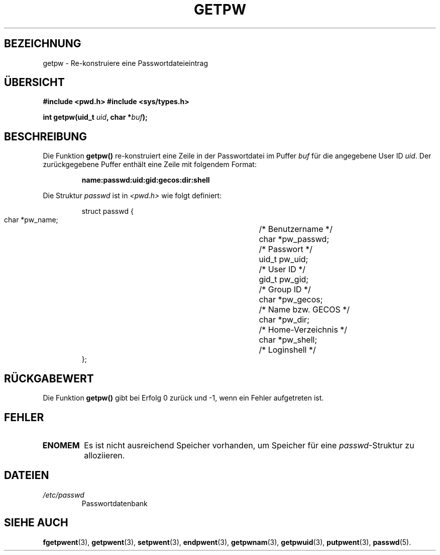 .\" Copyright 1993 David Metcalfe (david@prism.demon.co.uk)
.\"
.\" Permission is granted to make and distribute verbatim copies of this
.\" manual provided the copyright notice and this permission notice are
.\" preserved on all copies.
.\"
.\" Permission is granted to copy and distribute modified versions of this
.\" manual under the conditions for verbatim copying, provided that the
.\" entire resulting derived work is distributed under the terms of a
.\" permission notice identical to this one
.\" 
.\" Since the Linux kernel and libraries are constantly changing, this
.\" manual page may be incorrect or out-of-date.  The author(s) assume no
.\" responsibility for errors or omissions, or for damages resulting from
.\" the use of the information contained herein.  The author(s) may not
.\" have taken the same level of care in the production of this manual,
.\" which is licensed free of charge, as they might when working
.\" professionally.
.\" 
.\" Formatted or processed versions of this manual, if unaccompanied by
.\" the source, must acknowledge the copyright and authors of this work.
.\"
.\" References consulted:
.\"     Linux libc source code
.\"     Lewine's _POSIX Programmer's Guide_ (O'Reilly & Associates, 1991)
.\"     386BSD man pages
.\" Modified Sat Jul 24 19:23:25 1993 by Rik Faith (faith@cs.unc.edu)
.\" Translated into german by Martin Schulze (joey@finlandia.infodrom.north.de)
.\"
.TH GETPW 3 "27. Mai 1996" "GNU" "Bibliotheksfunktionen"
.SH BEZEICHNUNG
getpw \- Re-konstruiere eine Passwortdateieintrag
.SH "ÜBERSICHT"
.B #include <pwd.h>
.B #include <sys/types.h>
.sp
.BI "int getpw(uid_t " uid ", char *" buf );
.fi
.SH BESCHREIBUNG
Die Funktion
.B getpw()
re-konstruiert eine Zeile in der Passwortdatei im Puffer
.I buf
für die angegebene
User ID
.IR uid .
Der zurückgegebene Puffer enthält eine Zeile mit folgendem Format:
.sp
.RS
.B name:passwd:uid:gid:gecos:dir:shell
.RE

Die Struktur
.I passwd
ist in
.I <pwd.h>
wie folgt definiert:
.sp
.RS
.nf
.ta 8n 16n 32n
struct passwd {
        char    *pw_name;		/* Benutzername */
        char    *pw_passwd;		/* Passwort */
        uid_t   pw_uid;			/* User ID */
        gid_t   pw_gid;			/* Group ID */
        char    *pw_gecos;      	/* Name bzw. GECOS */
        char    *pw_dir;  		/* Home-Verzeichnis */
        char    *pw_shell;      	/* Loginshell */
};
.ta
.fi
.RE
.SH "RÜCKGABEWERT"
Die Funktion
.B getpw()
gibt bei Erfolg 0 zurück und \-1, wenn ein Fehler aufgetreten ist.
.SH FEHLER
.TP
.B ENOMEM
Es ist nicht ausreichend Speicher vorhanden, um Speicher für eine
.IR passwd \-Struktur
zu alloziieren.
.SH DATEIEN
.TP
.I /etc/passwd
Passwortdatenbank
.SH "SIEHE AUCH"
.BR fgetpwent (3),
.BR getpwent (3),
.BR setpwent (3),
.BR endpwent (3),
.BR getpwnam (3),
.BR getpwuid (3),
.BR putpwent (3),
.BR passwd (5).
